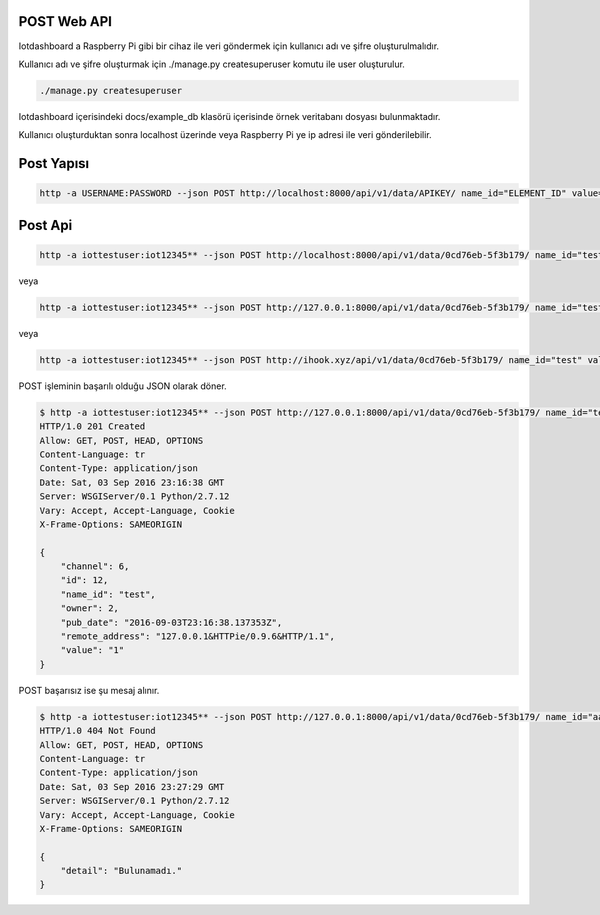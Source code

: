 .. iotHook documentation master file, created by
   sphinx-quickstart on Tue Apr 12 04:35:14 2016.
   You can adapt this file completely to your liking, but it should at least
   contain the root `toctree` directive.

POST Web API
===================================

Iotdashboard a Raspberry Pi gibi bir cihaz ile veri göndermek için kullanıcı adı ve şifre oluşturulmalıdır.

Kullanıcı adı ve şifre oluşturmak için ./manage.py createsuperuser komutu ile user oluşturulur.

.. code-block:: bash

    ./manage.py createsuperuser

Iotdashboard içerisindeki docs/example_db klasörü içerisinde örnek veritabanı dosyası bulunmaktadır.

Kullanıcı oluşturduktan sonra localhost üzerinde veya Raspberry Pi ye ip adresi ile veri gönderilebilir.

Post Yapısı
===========

.. code-block:: bash

   http -a USERNAME:PASSWORD --json POST http://localhost:8000/api/v1/data/APIKEY/ name_id="ELEMENT_ID" value="VALUE"

Post Api
========

.. code-block:: bash

   http -a iottestuser:iot12345** --json POST http://localhost:8000/api/v1/data/0cd76eb-5f3b179/ name_id="test" value="1"

veya

.. code-block:: bash

   http -a iottestuser:iot12345** --json POST http://127.0.0.1:8000/api/v1/data/0cd76eb-5f3b179/ name_id="test" value="1"

veya

.. code-block:: bash

   http -a iottestuser:iot12345** --json POST http://ihook.xyz/api/v1/data/0cd76eb-5f3b179/ name_id="test" value="1"

POST işleminin başarılı olduğu JSON olarak döner.

.. code-block:: bash

    $ http -a iottestuser:iot12345** --json POST http://127.0.0.1:8000/api/v1/data/0cd76eb-5f3b179/ name_id="test" value="1"
    HTTP/1.0 201 Created
    Allow: GET, POST, HEAD, OPTIONS
    Content-Language: tr
    Content-Type: application/json
    Date: Sat, 03 Sep 2016 23:16:38 GMT
    Server: WSGIServer/0.1 Python/2.7.12
    Vary: Accept, Accept-Language, Cookie
    X-Frame-Options: SAMEORIGIN

    {
        "channel": 6,
        "id": 12,
        "name_id": "test",
        "owner": 2,
        "pub_date": "2016-09-03T23:16:38.137353Z",
        "remote_address": "127.0.0.1&HTTPie/0.9.6&HTTP/1.1",
        "value": "1"
    }

POST başarısız ise şu mesaj alınır.

.. code-block:: bash

    $ http -a iottestuser:iot12345** --json POST http://127.0.0.1:8000/api/v1/data/0cd76eb-5f3b179/ name_id="aaaaa" value="1"
    HTTP/1.0 404 Not Found
    Allow: GET, POST, HEAD, OPTIONS
    Content-Language: tr
    Content-Type: application/json
    Date: Sat, 03 Sep 2016 23:27:29 GMT
    Server: WSGIServer/0.1 Python/2.7.12
    Vary: Accept, Accept-Language, Cookie
    X-Frame-Options: SAMEORIGIN

    {
        "detail": "Bulunamadı."
    }


